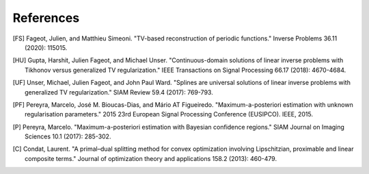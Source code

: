 References
==========

.. [FS] Fageot, Julien, and Matthieu Simeoni. "TV-based reconstruction of periodic functions." Inverse Problems 36.11 (2020): 115015.
.. [HU] Gupta, Harshit, Julien Fageot, and Michael Unser. "Continuous-domain solutions of linear inverse problems with Tikhonov versus generalized TV regularization." IEEE Transactions on Signal Processing 66.17 (2018): 4670-4684.
.. [UF] Unser, Michael, Julien Fageot, and John Paul Ward. "Splines are universal solutions of linear inverse problems with generalized TV regularization." SIAM Review 59.4 (2017): 769-793.
.. [PF] Pereyra, Marcelo, José M. Bioucas-Dias, and Mário AT Figueiredo. "Maximum-a-posteriori estimation with unknown regularisation parameters." 2015 23rd European Signal Processing Conference (EUSIPCO). IEEE, 2015.
.. [P] Pereyra, Marcelo. "Maximum-a-posteriori estimation with Bayesian confidence regions." SIAM Journal on Imaging Sciences 10.1 (2017): 285-302.
.. [C] Condat, Laurent. "A primal–dual splitting method for convex optimization involving Lipschitzian, proximable and linear composite terms." Journal of optimization theory and applications 158.2 (2013): 460-479.